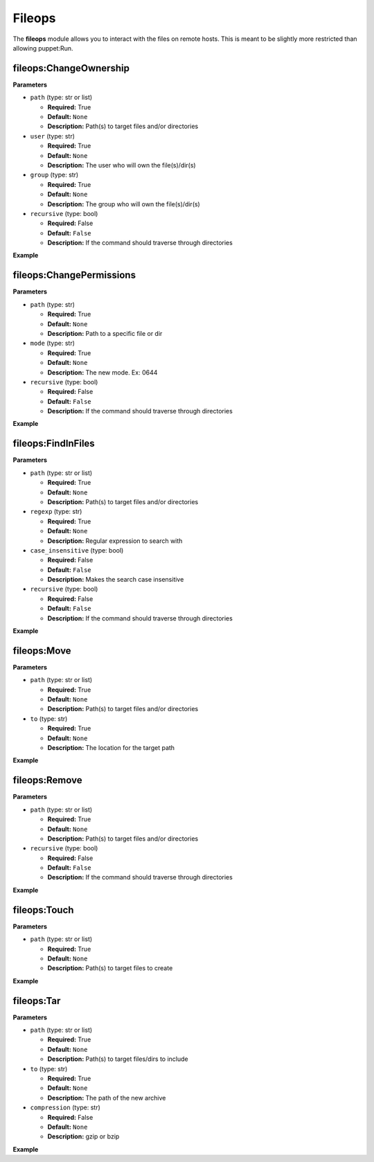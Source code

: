.. _steps_fileops_puppet:

Fileops
=======

The **fileops** module allows you to interact with the files on remote hosts.
This is meant to be slightly more restricted than allowing puppet:Run.

fileops:ChangeOwnership
-----------------------

**Parameters**

* ``path`` (type: str or list)

  * **Required:** True
  * **Default:** ``None``
  * **Description:** Path(s) to target files and/or directories

* ``user`` (type: str)

  * **Required:** True
  * **Default:** ``None``
  * **Description:** The user who will own the file(s)/dir(s)

* ``group`` (type: str)

  * **Required:** True
  * **Default:** ``None``
  * **Description:** The group who will own the file(s)/dir(s)

* ``recursive`` (type: bool)

  * **Required:** False
  * **Default:** ``False``
  * **Description:** If the command should traverse through directories


**Example**

.. code-block:: yaml
   :linenos:

   hosts: ['localhost']
   steps:
       # Change ownership of one file
       - fileops:ChangeOwnership:
           path: /tmp/filename
           user: root
           group: root

       # Change ownership of an entire directory
       - fileops:ChangeOwnership:
           path: /tmp/dir/
           user: root
           group: root
           recursive: true

       # Change ownership of an entire directory and a file
       - fileops:ChangeOwnership:
           path:
              - /tmp/dir/
              - /tmp/filename
           user: root
           group: root
           recursive: true


fileops:ChangePermissions
-------------------------

**Parameters**

* ``path`` (type: str)

  * **Required:** True
  * **Default:** ``None``
  * **Description:** Path to a specific file or dir

* ``mode`` (type: str)

  * **Required:** True
  * **Default:** ``None``
  * **Description:** The new mode. Ex: 0644

* ``recursive`` (type: bool)

  * **Required:** False
  * **Default:** ``False``
  * **Description:** If the command should traverse through directories


**Example**

.. code-block:: yaml
   :linenos:

   hosts: ['localhost']
   steps:
       # Change permissions on one file
       - fileops:ChangePermissions:
           path: /tmp/filename
           user: root
           group: root

       # Change permissions on an entire directory
       - fileops:ChangeOwnership:
           path: /tmp/dir/
           user: root
           group: root
           recursive: true


fileops:FindInFiles
-------------------

**Parameters**

* ``path`` (type: str or list)

  * **Required:** True
  * **Default:** ``None``
  * **Description:** Path(s) to target files and/or directories

* ``regexp`` (type: str)

  * **Required:** True
  * **Default:** ``None``
  * **Description:** Regular expression to search with

* ``case_insensitive`` (type: bool)

  * **Required:** False
  * **Default:** ``False``
  * **Description:** Makes the search case insensitive

* ``recursive`` (type: bool)

  * **Required:** False
  * **Default:** ``False``
  * **Description:** If the command should traverse through directories


**Example**

.. code-block:: yaml
   :linenos:

   hosts: ['localhost']
   steps:
       # Search a file for the string "test"
       - fileops:FindInFiles:
           path: /tmp/filename
           regexp: test

       # Search all files in a dir for the string "test"
       - fileops:FindInFiles:
           path: /tmp/dir/
           regexp: test
           recursive: true

       # Search a file for the string "test" in any case
       - fileops:FindInFiles:
           path: /tmp/filename
           regexp: test
           case_insensitive: true


fileops:Move
------------

**Parameters**

* ``path`` (type: str or list)

  * **Required:** True
  * **Default:** ``None``
  * **Description:** Path(s) to target files and/or directories

* ``to`` (type: str)

  * **Required:** True
  * **Default:** ``None``
  * **Description:** The location for the target path


**Example**

.. code-block:: yaml
   :linenos:

   hosts: ['localhost']
   steps:
       # Rename a filename
       - fileops:Move:
           path: /tmp/filename
           to: /tmp/newname

       # Move files to a new directory
       - fileops:Move:
           path:
              - /tmp/filename
              - /tmp/newname
           to: /tmp/dir/


fileops:Remove
--------------

**Parameters**

* ``path`` (type: str or list)

  * **Required:** True
  * **Default:** ``None``
  * **Description:** Path(s) to target files and/or directories

* ``recursive`` (type: bool)

  * **Required:** False
  * **Default:** ``False``
  * **Description:** If the command should traverse through directories


**Example**

.. code-block:: yaml
   :linenos:

   hosts: ['localhost']
   steps:
       # Remove a file
       - fileops:Remove:
           path: /tmp/filename

       # Remove a directory
       - fileops:Remove:
           path: /tmp/dir/
           recursive: true

fileops:Touch
-------------

**Parameters**

* ``path`` (type: str or list)

  * **Required:** True
  * **Default:** ``None``
  * **Description:** Path(s) to target files to create


**Example**

.. code-block:: yaml
   :linenos:

   hosts: ['localhost']
   steps:
       # Create a single, empty file
       - fileops:Touch:
           path: /tmp/filename

       # Create multiple empty files
       - fileops:Touch:
           path:
              - /tmp/filename
              - /tmp/newname

fileops:Tar
-----------

**Parameters**

* ``path`` (type: str or list)

  * **Required:** True
  * **Default:** ``None``
  * **Description:** Path(s) to target files/dirs to include

* ``to`` (type: str)

  * **Required:** True
  * **Default:** ``None``
  * **Description:** The path of the new archive

* ``compression`` (type: str)

  * **Required:** False
  * **Default:** ``None``
  * **Description:** gzip or bzip



**Example**

.. code-block:: yaml
   :linenos:

   hosts: ['localhost']
   steps:
       # Create an archive of one file
       - fileops:Tar:
           path: /tmp/filename
           to: /tmp/filename.tar

       # Create a compressed tar of a directory
       - fileops:Tar:
           path: /tmp/dir/
           to: /tmp/dir.tar.gz
           compression: gzip

       # Create a compressed tar of a directory and specific files
       - fileops:Tar:
           path:
               - /tmp/dir/
               - /tmp/filename
               - /tmp/newfile
           to: /tmp/dir.tar.gz
           compression: bzip
